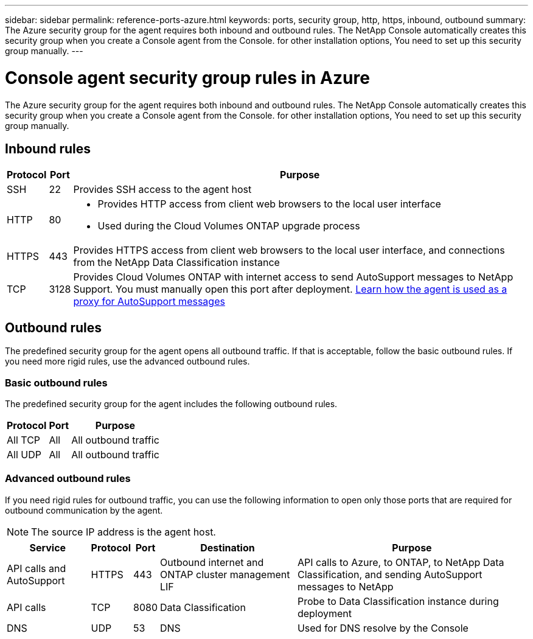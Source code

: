 ---
sidebar: sidebar
permalink: reference-ports-azure.html
keywords: ports, security group, http, https, inbound, outbound
summary: The Azure security group for the agent requires both inbound and outbound rules. The NetApp Console automatically creates this security group when you create a Console agent from the Console. for other installation options, You need to set up this security group manually.
---

= Console agent security group rules in Azure
:hardbreaks:
:nofooter:
:icons: font
:linkattrs:
:imagesdir: ./media/

[.lead]
The Azure security group for the agent requires both inbound and outbound rules. The NetApp Console automatically creates this security group when you create a Console agent from the Console. for other installation options, You need to set up this security group manually.

== Inbound rules

[cols=3*,options="header,autowidth"]
|===

| Protocol
| Port
| Purpose

| SSH | 22 | Provides SSH access to the agent host
| HTTP | 80 a| 
* Provides HTTP access from client web browsers to the local user interface
* Used during the Cloud Volumes ONTAP upgrade process
| HTTPS | 443 | Provides HTTPS access from client web browsers to the local user interface, and connections from the NetApp Data Classification instance
| TCP | 3128 | Provides Cloud Volumes ONTAP with internet access to send AutoSupport messages to NetApp Support. You must manually open this port after deployment. https://docs.netapp.com/us-en/storage-management-cloud-volumes-ontap/task-verify-autosupport.html[Learn how the agent is used as a proxy for AutoSupport messages^]

|===

== Outbound rules

The predefined security group for the agent opens all outbound traffic. If that is acceptable, follow the basic outbound rules. If you need more rigid rules, use the advanced outbound rules.

=== Basic outbound rules

The predefined security group for the agent includes the following outbound rules.

[cols=3*,options="header,autowidth"]
|===

| Protocol
| Port
| Purpose

| All TCP | All | All outbound traffic
| All UDP |	All | All outbound traffic

|===

=== Advanced outbound rules

If you need rigid rules for outbound traffic, you can use the following information to open only those ports that are required for outbound communication by the agent.

NOTE: The source IP address is the agent host.

[cols=5*,options="header,autowidth"]
|===

| Service
| Protocol
| Port
| Destination
| Purpose

| API calls and AutoSupport | HTTPS | 443 | Outbound internet and ONTAP cluster management LIF | API calls to Azure, to ONTAP, to NetApp Data Classification, and sending AutoSupport messages to NetApp
| API calls | TCP | 8080 | Data Classification | Probe to Data Classification instance during deployment
| DNS | UDP | 53 | DNS | Used for DNS resolve by the Console

|===
